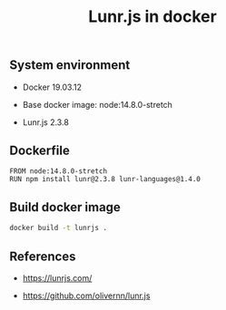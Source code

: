 #+TITLE: Lunr.js in docker
#+PROPERTY: header-args:sh :session *shell lunr-js-in-docker sh* :results silent raw
#+OPTIONS: ^:nil

** System environment

- Docker 19.03.12

- Base docker image: node:14.8.0-stretch

- Lunr.js 2.3.8

** Dockerfile

#+BEGIN_SRC docker :tangle docker/Dockerfile
FROM node:14.8.0-stretch
RUN npm install lunr@2.3.8 lunr-languages@1.4.0
#+END_SRC

** Build docker image

#+BEGIN_SRC sh
docker build -t lunrjs .
#+END_SRC

** References

- https://lunrjs.com/

- https://github.com/olivernn/lunr.js

